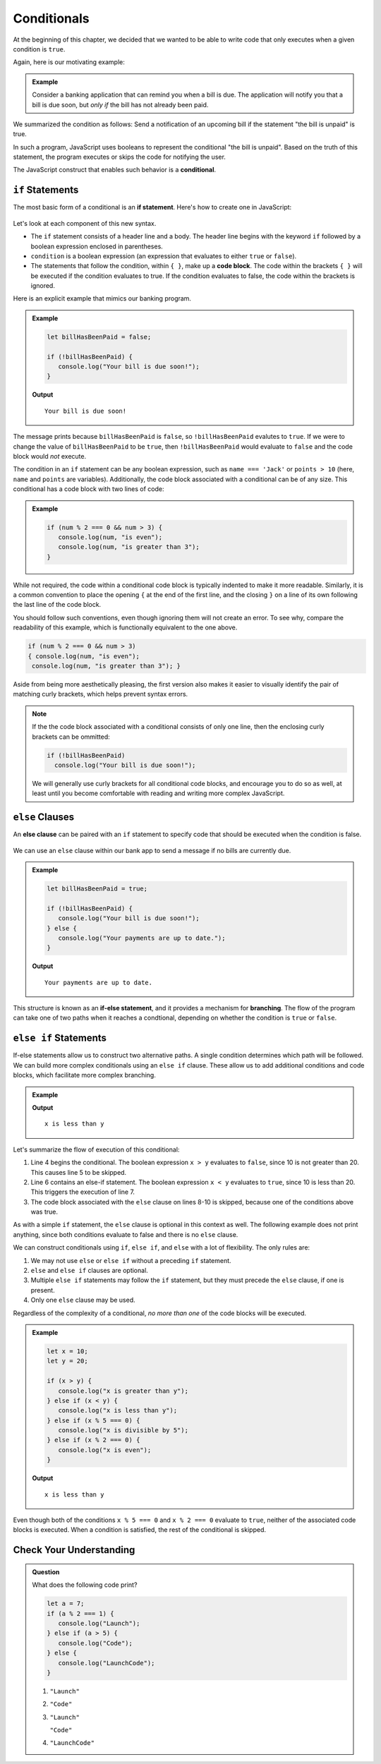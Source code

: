 Conditionals
============

.. index:: ! conditional

At the beginning of this chapter, we decided that we wanted to be able to write code that only executes when a given condition is ``true``.

Again, here is our motivating example:

.. admonition:: Example

   Consider a banking application that can remind you when a bill is due. The application will notify you that a bill is due soon, but *only if* the bill has not already been paid.

We summarized the condition as follows: Send a notification of an upcoming bill if the statement "the bill is unpaid" is true.

In such a program, JavaScript uses booleans to represent the conditional "the bill is unpaid". Based on the truth of this statement, the program executes or skips the code for notifying the user.

The JavaScript construct that enables such behavior is a **conditional**.

``if`` Statements
-----------------

.. index:: ! if, code block

The most basic form of a conditional is an **if statement**. Here's how to create one in JavaScript:

.. figure:: figures/if.png
   :height: 400px
   :alt: The structure of a conditional with an if statement

Let's look at each component of this new syntax.

- The ``if`` statement consists of a header line and a body. The header line begins with the keyword ``if`` followed by a boolean expression enclosed in parentheses. 
- ``condition`` is a boolean expression (an expression that evaluates to either ``true`` or ``false``).
- The statements that follow the condition, within ``{ }``, make up a **code block**. The code within the brackets ``{ }`` will be executed if the condition evaluates to true. If the condition evaluates to false, the code within the brackets is ignored.

Here is an explicit example that mimics our banking program.

.. admonition:: Example

   .. sourcecode:: js

      let billHasBeenPaid = false;

      if (!billHasBeenPaid) {
         console.log("Your bill is due soon!");
      }

   **Output**

   ::

      Your bill is due soon!

The message prints because ``billHasBeenPaid`` is ``false``, so ``!billHasBeenPaid`` evalutes to ``true``. If we were to change the value of ``billHasBeenPaid`` to be ``true``, then ``!billHasBeenPaid`` would evaluate to ``false`` and the code block would *not* execute.

The condition in an ``if`` statement can be any boolean expression, such as ``name === 'Jack'`` or ``points > 10`` (here, ``name`` and ``points`` are variables). Additionally, the code block associated with a conditional can be of any size. This conditional has a code block with two lines of code:

.. admonition:: Example

   .. sourcecode:: js

      if (num % 2 === 0 && num > 3) {
         console.log(num, "is even");
         console.log(num, "is greater than 3");
      }

While not required, the code within a conditional code block is typically indented to make it more readable. Similarly, it is a common convention to place the opening ``{`` at the end of the first line, and the closing ``}`` on a line of its own following the last line of the code block. 

You should follow such conventions, even though ignoring them will not create an error. To see why, compare the readability of this example, which is functionally equivalent to the one above.

.. sourcecode:: js

   if (num % 2 === 0 && num > 3) 
   { console.log(num, "is even");
    console.log(num, "is greater than 3"); }

Aside from being more aesthetically pleasing, the first version also makes it easier to visually identify the pair of matching curly brackets, which helps prevent syntax errors.

.. note:: If the the code block associated with a conditional consists of only one line, then the enclosing curly brackets can be ommitted:

   .. sourcecode:: js
   
      if (!billHasBeenPaid)
        console.log("Your bill is due soon!");

   We will generally use curly brackets for all conditional code blocks, and encourage you to do so as well, at least until you become comfortable with reading and writing more complex JavaScript.

``else`` Clauses
----------------

.. index:: conditional, ! else, ! if-else, branching

An **else clause** can be paired with an ``if`` statement to specify code that should be executed when the condition is false.

.. figure:: figures/if-else.png
   :height: 400px
   :alt: A conditional with an else clause

We can use an ``else`` clause within our bank app to send a message if no bills are currently due.

.. admonition:: Example

   .. sourcecode:: js

      let billHasBeenPaid = true;

      if (!billHasBeenPaid) {
         console.log("Your bill is due soon!");
      } else {
         console.log("Your payments are up to date.");
      }

   **Output**

   ::

      Your payments are up to date.

This structure is known as an **if-else statement**, and it provides a mechanism for **branching**. The flow of the program can take one of two paths when it reaches a condtional, depending on whether the condition is ``true`` or ``false``.

.. figure:: figures/conditional-flow.png
   :height: 500px
   :alt: A diagram showing how the flow of a program branches based on the value of the condition in an if-else statement. If the condition is true, one code block executes. If the condition is false, a different code block executes.


``else if`` Statements
----------------------

.. index:: conditional, ! else if

If-else statements allow us to construct two alternative paths. A single condition determines which path will be followed. We can build more complex conditionals using an ``else if`` clause. These allow us to add additional conditions and code blocks, which facilitate more complex branching.

.. admonition:: Example

   .. sourcecode:: js
      :linenos:

      let x = 10;
      let y = 20;

      if (x > y) {
         console.log("x is greater than y");
      } else if (x < y) {
         console.log("x is less than y");
      } else {
         "x and y are equal";
      }

   **Output**

   ::

      x is less than y

Let's summarize the flow of execution of this conditional:

#. Line 4 begins the conditional. The boolean expression ``x > y`` evaluates to ``false``, since 10 is not greater than 20. This causes line 5 to be skipped.
#. Line 6 contains an else-if statement. The boolean expression ``x < y`` evaluates to ``true``, since 10 is less than 20. This triggers the execution of line 7.
#. The code block associated with the ``else`` clause on lines 8-10 is skipped, because one of the conditions above was true.

As with a simple ``if`` statement, the ``else`` clause is optional in this context as well. The following example does not print anything, since both conditions evaluate to false and there is no ``else`` clause.

.. sourcecode:: js
   :linenos:

   let x = 10;
   let y = 10;

   if (x > y) {
       console.log("x is greater than y");
   } else if (x < y) {
       console.log("x is less than y");
   }

We can construct conditionals using ``if``, ``else if``, and ``else`` with a lot of flexibility. The only rules are:

#. We may not use ``else`` or ``else if`` without a preceding ``if`` statement.
#. ``else`` and ``else if`` clauses are optional.
#. Multiple ``else if`` statements may follow the ``if`` statement, but they must precede the ``else`` clause, if one is present.
#. Only one ``else`` clause may be used.

Regardless of the complexity of a conditional, *no more than one* of the code blocks will be executed.

.. admonition:: Example

   .. sourcecode:: js

      let x = 10;
      let y = 20;

      if (x > y) {
         console.log("x is greater than y");
      } else if (x < y) {
         console.log("x is less than y");
      } else if (x % 5 === 0) {
         console.log("x is divisible by 5");
      } else if (x % 2 === 0) {
         console.log("x is even");
      }

   **Output**

   ::

      x is less than y

Even though both of the conditions ``x % 5 === 0`` and ``x % 2 === 0`` evaluate to ``true``, neither of the associated code blocks is executed. When a condition is satisfied, the rest of the conditional is skipped.

Check Your Understanding
------------------------

.. admonition:: Question

   What does the following code print?
   
   .. sourcecode:: js

      let a = 7;
      if (a % 2 === 1) {
         console.log("Launch");
      } else if (a > 5) {
         console.log("Code");
      } else {
         console.log("LaunchCode");
      }

   #. ``"Launch"``
   #. ``"Code"``
   #. ``"Launch"``

      ``"Code"``
   #. ``"LaunchCode"``
